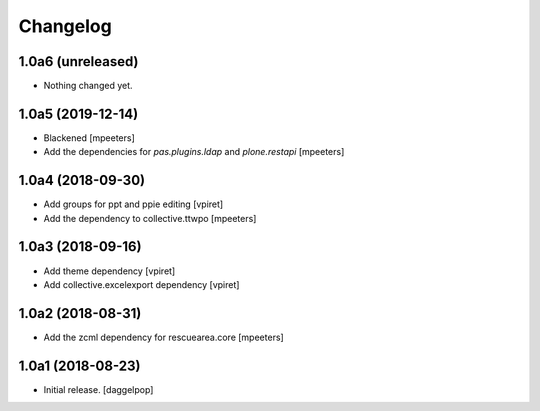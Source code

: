 Changelog
=========


1.0a6 (unreleased)
------------------

- Nothing changed yet.


1.0a5 (2019-12-14)
------------------

- Blackened
  [mpeeters]

- Add the dependencies for `pas.plugins.ldap` and `plone.restapi`
  [mpeeters]


1.0a4 (2018-09-30)
------------------

- Add groups for ppt and ppie editing
  [vpiret]

- Add the dependency to collective.ttwpo
  [mpeeters]


1.0a3 (2018-09-16)
------------------

- Add theme dependency
  [vpiret]

- Add collective.excelexport dependency
  [vpiret]


1.0a2 (2018-08-31)
------------------

- Add the zcml dependency for rescuearea.core
  [mpeeters]


1.0a1 (2018-08-23)
------------------

- Initial release.
  [daggelpop]
